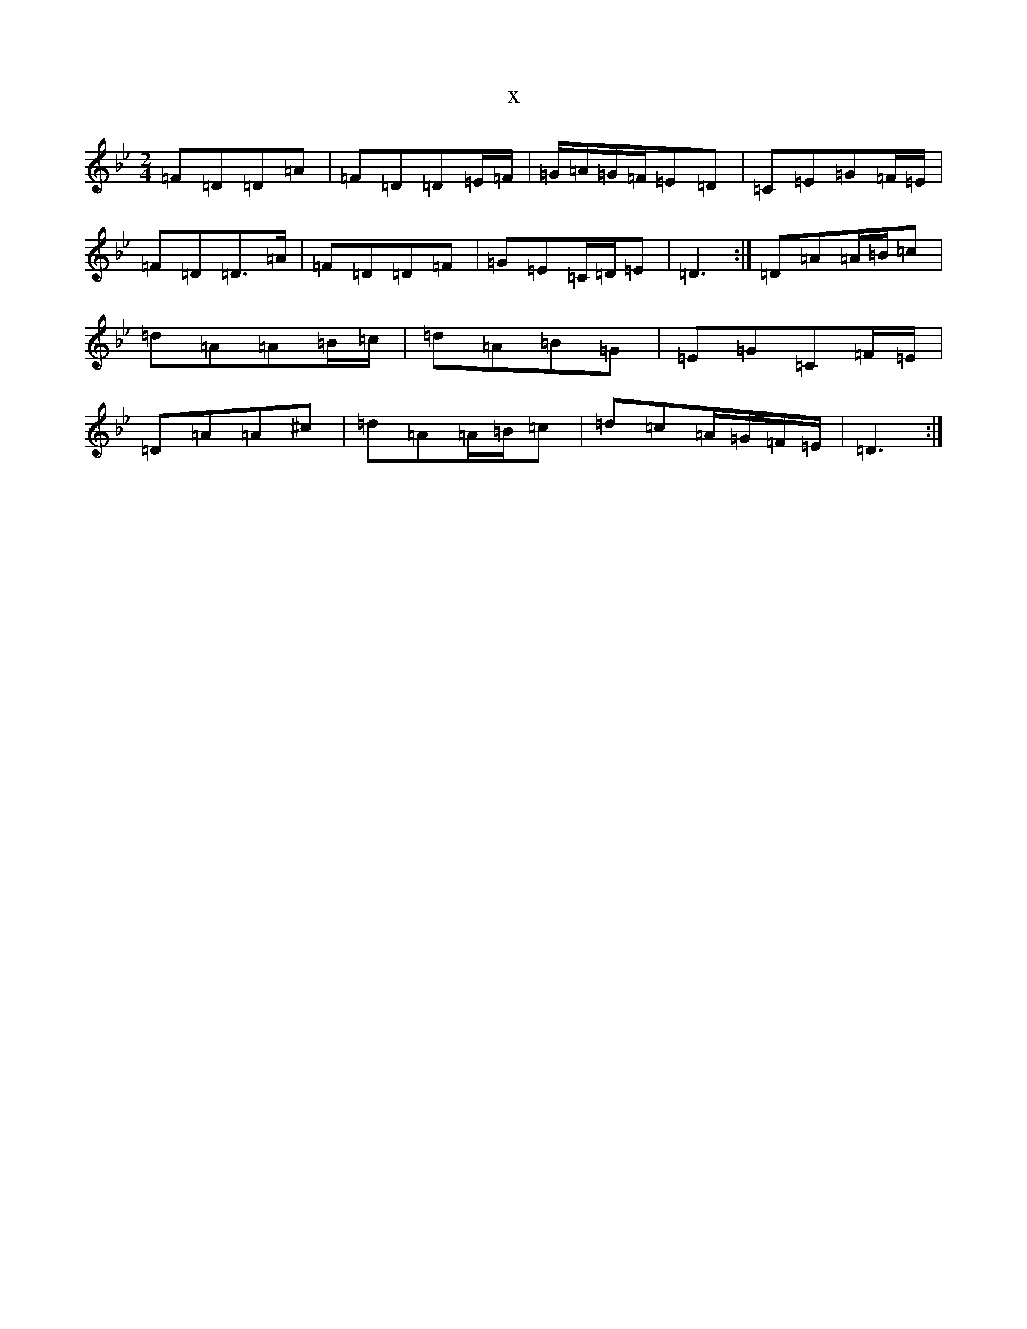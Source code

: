 X:6963
T:x
L:1/8
M:2/4
K: C Dorian
=F=D=D=A|=F=D=D=E/2=F/2|=G/2=A/2=G/2=F/2=E=D|=C=E=G=F/2=E/2|=F=D=D>=A|=F=D=D=F|=G=E=C/2=D/2=E|=D3:|=D=A=A/2=B/2=c|=d=A=A=B/2=c/2|=d=A=B=G|=E=G=C=F/2=E/2|=D=A=A^c|=d=A=A/2=B/2=c|=d=c=A/2=G/2=F/2=E/2|=D3:|